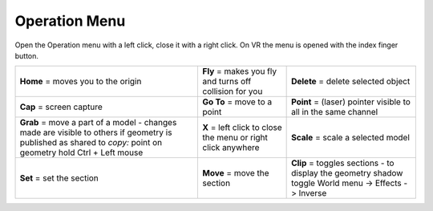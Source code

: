 ****************
Operation Menu
****************

.. image:: ../images/Menu_action_detail.png
    :scale: 80%
    :align: center
    

Open the Operation menu with a left click, close it with a right click.
On VR the menu is opened with the index finger button. 

================================================================================================================================================================= ============================================================= ============================================================
**Home**  = moves you to the origin                                                                                                                               **Fly** = makes you fly and turns off collision for you       **Delete** = delete selected object
**Cap**   = screen capture                                                                                                                                        **Go To** = move to a point                                   **Point** = (laser) pointer visible to all in the same channel
**Grab**  = move a part of a model - changes made are visible to others if geometry is published as shared to *copy:* point on geometry hold Ctrl + Left mouse    **X** = left click to close the menu or right click anywhere  **Scale** = scale a selected model
**Set**   = set the section                                                                                                                                       **Move** = move the section                                   **Clip**  = toggles sections - to display the geometry shadow toggle World menu -> Effects -> Inverse
================================================================================================================================================================= ============================================================= ============================================================

